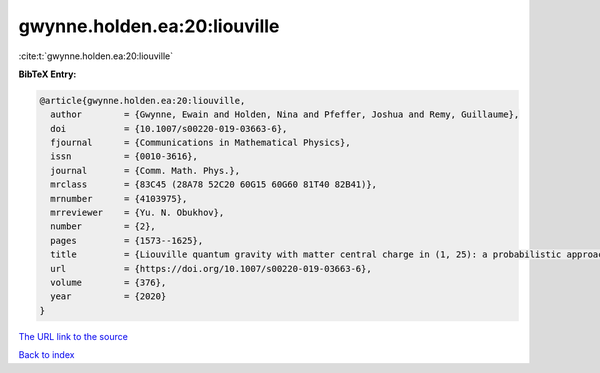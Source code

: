 gwynne.holden.ea:20:liouville
=============================

:cite:t:`gwynne.holden.ea:20:liouville`

**BibTeX Entry:**

.. code-block:: bibtex

   @article{gwynne.holden.ea:20:liouville,
     author        = {Gwynne, Ewain and Holden, Nina and Pfeffer, Joshua and Remy, Guillaume},
     doi           = {10.1007/s00220-019-03663-6},
     fjournal      = {Communications in Mathematical Physics},
     issn          = {0010-3616},
     journal       = {Comm. Math. Phys.},
     mrclass       = {83C45 (28A78 52C20 60G15 60G60 81T40 82B41)},
     mrnumber      = {4103975},
     mrreviewer    = {Yu. N. Obukhov},
     number        = {2},
     pages         = {1573--1625},
     title         = {Liouville quantum gravity with matter central charge in (1, 25): a probabilistic approach},
     url           = {https://doi.org/10.1007/s00220-019-03663-6},
     volume        = {376},
     year          = {2020}
   }

`The URL link to the source <https://doi.org/10.1007/s00220-019-03663-6>`__


`Back to index <../By-Cite-Keys.html>`__
